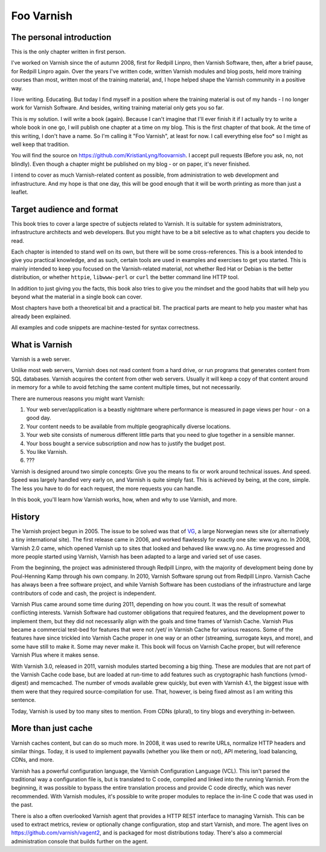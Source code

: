 ===========
Foo Varnish
===========

The personal introduction
-------------------------

This is the only chapter written in first person.

I've worked on Varnish since the of autumn 2008, first for Redpill Linpro,
then Varnish Software, then, after a brief pause, for Redpill Linpro again.
Over the years I've written code, written Varnish modules and blog posts,
held more training courses than most, written most of the training
material, and, I hope helped shape the Varnish community in a positive way.

I love writing. Educating. But today I find myself in a position where the
training material is out of my hands - I no longer work for Varnish
Software. And besides, writing training material only gets you so far.

This is my solution. I will write a book (again). Because I can't imagine
that I'll ever finish it if I actually try to write a whole book in one go,
I will publish one chapter at a time on my blog. This is the first chapter
of that book. At the time of this writing, I don't have a name. So I'm
calling it "Foo Varnish", at least for now. I call everything else foo* so
I might as well keep that tradition.

You will find the source on https://github.com/KristianLyng/foovarnish.
I accept pull requests (Before you ask, no, not blindly). Even though a
chapter might be published on my blog - or on paper, it's never finished.

I intend to cover as much Varnish-related content as possible, from
administration to web development and infrastructure. And my hope is that
one day, this will be good enough that it will be worth printing as more
than just a leaflet.

Target audience and format
--------------------------

This book tries to cover a large spectre of subjects related to Varnish. It
is suitable for system administrators, infrastructure architects and web
developers. But you might have to be a bit selective as to what chapters
you decide to read.

Each chapter is intended to stand well on its own, but there will be some
cross-references. This is a book intended to give you practical knowledge,
and as such, certain tools are used in examples and exercises to get you
started. This is mainly intended to keep you focused on the Varnish-related
material, not whether Red Hat or Debian is the better distribution, or
whether ``httpie``, ``libwww-perl`` or ``curl`` the better command line
HTTP tool.

In addition to just giving you the facts, this book also tries to give you
the mindset and the good habits that will help you beyond what the material
in a single book can cover.

Most chapters have both a theoretical bit and a practical bit. The
practical parts are meant to help you master what has already been
explained.

All examples and code snippets are machine-tested for syntax correctness.

What is Varnish
---------------

Varnish is a web server.

Unlike most web servers, Varnish does not read content from a hard drive,
or run programs that generates content from SQL databases. Varnish acquires
the content from other web servers. Usually it will keep a copy of that
content around in memory for a while to avoid fetching the same content
multiple times, but not necessarily.

There are numerous reasons you might want Varnish:

1. Your web server/application is a beastly nightmare where performance is
   measured in page views per hour - on a good day.
2. Your content needs to be available from multiple geographically diverse
   locations.
3. Your web site consists of numerous different little parts that you need
   to glue together in a sensible manner.
4. Your boss bought a service subscription and now has to justify the
   budget post.
5. You like Varnish.
6. ???

Varnish is designed around two simple concepts: Give you the means to fix
or work around technical issues. And speed. Speed was largely handled very
early on, and Varnish is quite simply fast. This is achieved by being, at
the core, simple. The less you have to do for each request, the more
requests you can handle.

In this book, you'll learn how Varnish works, how, when and why to use
Varnish, and more.

History
-------

.. _VG: http://www.vg.no

The Varnish project begun in 2005. The issue to be solved was that of
`VG`_,  a large Norwegian news site (or alternatively a tiny international
site). The first release came in 2006, and worked flawlessly for exactly
one site: www.vg.no. In 2008, Varnish 2.0 came, which opened Varnish up to
sites that looked and behaved like www.vg.no. As time progressed and more
people started using Varnish, Varnish has been adapted to a large and
varied set of use cases.

From the beginning, the project was administered through Redpill Linpro,
with the majority of development being done by Poul-Henning Kamp through
his own company. In 2010, Varnish Software sprung out from Redpill Linpro.
Varnish Cache has always been a free software project, and while Varnish
Software has been custodians of the infrastructure and large contributors
of code and cash, the project is independent.

Varnish Plus came around some time during 2011, depending on how you count.
It was the result of somewhat conflicting interests. Varnish Software had
customer obligations that required features, and the development power to
implement them, but they did not necessarily align with the goals and time
frames of Varnish Cache. Varnish Plus became a commercial test-bed for
features that were not /yet/ in Varnish Cache for various reasons. Some of
the features have since trickled into Varnish Cache proper in one way or an
other (streaming, surrogate keys, and more), and some have still to make
it. Some may never make it. This book will focus on Varnish Cache proper,
but will reference Varnish Plus where it makes sense.

With Varnish 3.0, released in 2011, varnish modules started becoming a
big thing. These are modules that are not part of the Varnish Cache code
base, but are loaded at run-time to add features such as cryptographic hash
functions (vmod-digest) and memcached. The number of vmods available grew
quickly, but even with Varnish 4.1, the biggest issue with them were that
they required source-compilation for use. That, however, is being fixed
almost as I am writing this sentence.

Today, Varnish is used by too many sites to mention. From CDNs (plural), to
tiny blogs and everything in-between.

More than just cache
--------------------

Varnish caches content, but can do so much more. In 2008, it was used to
rewrite URLs, normalize HTTP headers and similar things. Today, it is used
to implement paywalls (whether you like them or not), API metering, load
balancing, CDNs, and more.

Varnish has a powerful configuration language, the Varnish Configuration
Language (VCL). This isn't parsed the traditional way a configuration file
is, but is translated to C code, compiled and linked into the running
Varnish. From the beginning, it was possible to bypass the entire
translation process and provide C code directly, which was never
recommended. With Varnish modules, it's possible to write proper modules to
replace the in-line C code that was used in the past.

There is also a often overlooked Varnish agent that provides a HTTP REST
interface to managing Varnish. This can be used to extract metrics, review
or optionally change configuration, stop and start Varnish, and more. The
agent lives on https://github.com/varnish/vagent2, and is packaged for most
distributions today. There's also a commercial administration console that
builds further on the agent.

